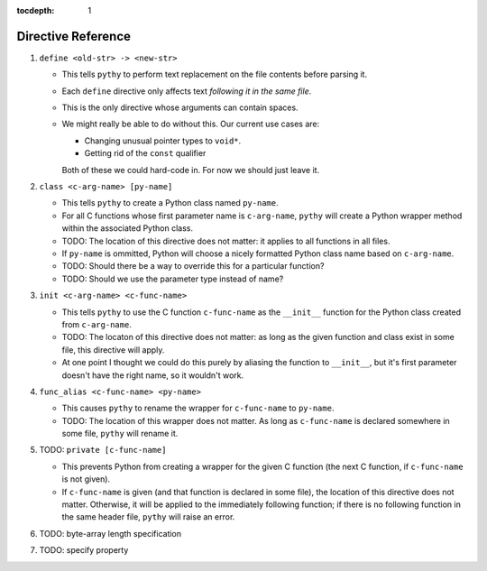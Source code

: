 :tocdepth: 1

Directive Reference
===================

#. ``define <old-str> -> <new-str>``

   * This tells ``pythy`` to perform text replacement on the file
     contents before parsing it.
   * Each ``define`` directive only affects text *following it in the
     same file*.
   * This is the only directive whose arguments can contain spaces.
   * We might really be able to do without this. Our current use cases
     are:

     * Changing unusual pointer types to ``void*``.
     * Getting rid of the ``const`` qualifier

     Both of these we could hard-code in. For now we should just leave
     it.

#. ``class <c-arg-name> [py-name]``

   * This tells ``pythy`` to create a Python class named ``py-name``.
   * For all C functions whose first parameter name is ``c-arg-name``,
     ``pythy`` will create a Python wrapper method within the
     associated Python class.
   * TODO: The location of this directive does not matter: it applies to
     all functions in all files.
   * If ``py-name`` is ommitted, Python will choose a nicely formatted
     Python class name based on ``c-arg-name``.
   * TODO: Should there be a way to override this for a particular
     function?
   * TODO: Should we use the parameter type instead of name?

#. ``init <c-arg-name> <c-func-name>``

   * This tells ``pythy`` to use the C function ``c-func-name``
     as the ``__init__`` function for the Python class created from
     ``c-arg-name``.
   * TODO: The locaton of this directive does not matter: as long as the
     given function and class exist in some file, this directive will
     apply.
   * At one point I thought we could do this purely by aliasing the
     function to ``__init__``, but it's first parameter doesn't have the
     right name, so it wouldn't work.

#. ``func_alias <c-func-name> <py-name>``

   * This causes ``pythy`` to rename the wrapper for ``c-func-name`` to
     ``py-name``.
   * TODO: The location of this wrapper does not matter. As long as
     ``c-func-name`` is declared somewhere in some file, ``pythy`` will
     rename it.

#. TODO: ``private [c-func-name]``

   * This prevents Python from creating a wrapper for the given C
     function (the next C function, if ``c-func-name`` is not given).
   * If ``c-func-name`` is given (and that function is declared in some
     file), the location of this directive does not matter. Otherwise,
     it will be applied to the immediately following function; if there
     is no following function in the same header file, ``pythy`` will
     raise an error.

#. TODO: byte-array length specification

#. TODO: specify property

